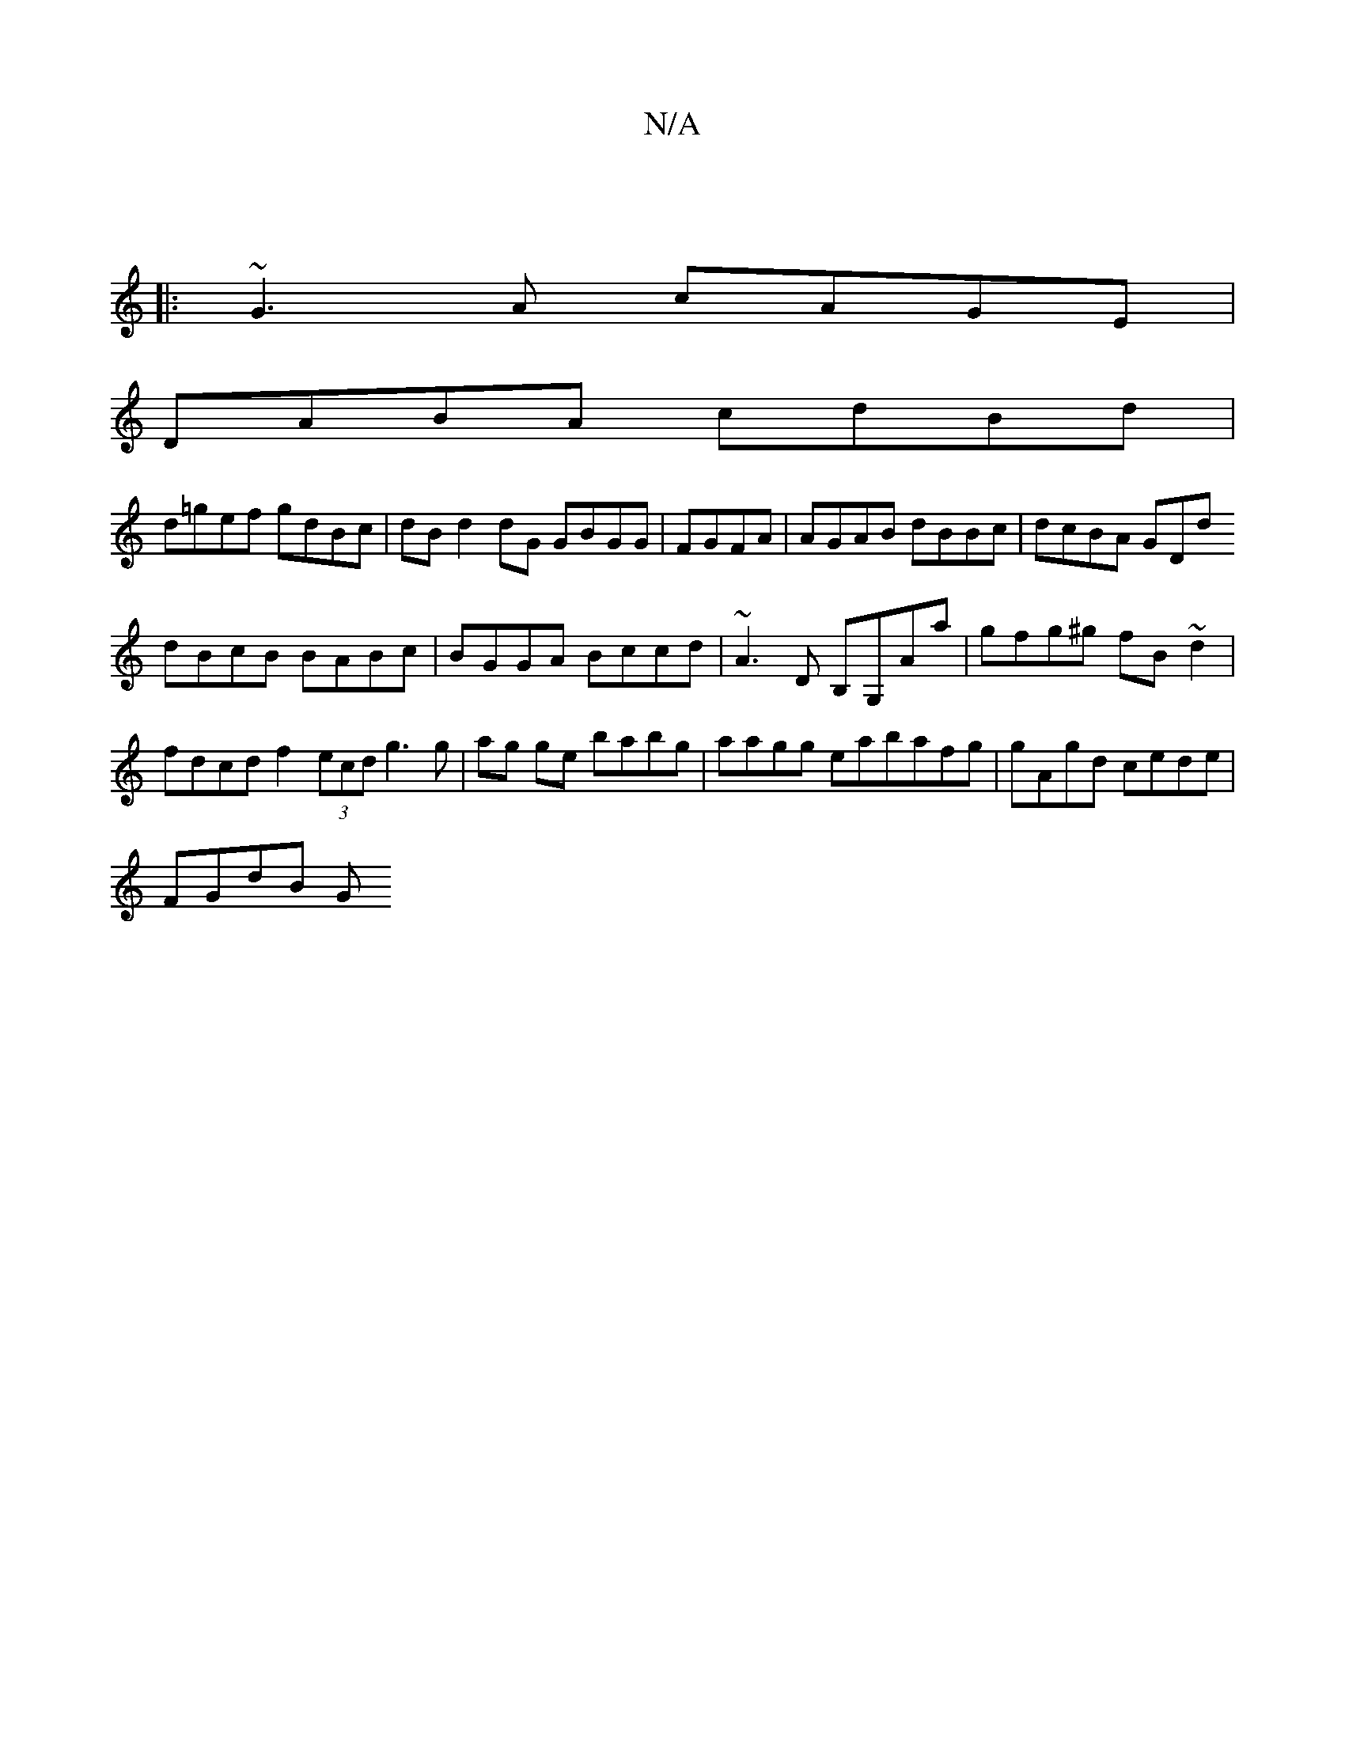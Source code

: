 X:1
T:N/A
M:4/4
R:N/A
K:Cmajor
 ||
|:~G3A cAGE |
DABA cdBd |
d=gef gdBc | dB d2 dG GBGG | FGFA |AGAB dBBc|dcBA GD(3d
dBcB BABc|BGGA Bccd | ~A3 D B,G,Aa|gfg^g fB~d2 |
fdcd f2 (3ecd g3g | ag ge babg |aagg eabafg | gAgd cede |
f,GdB G